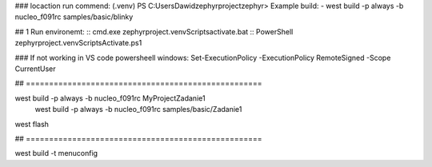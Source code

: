 
### locaction run commend: (.venv) PS C:\Users\Dawid\zephyrproject\zephyr> 
Example build:
- west build -p always -b nucleo_f091rc samples/basic/blinky\


## 1 Run environemt:
:: cmd.exe
zephyrproject\.venv\Scripts\activate.bat
:: PowerShell
zephyrproject\.venv\Scripts\Activate.ps1

### If not working in VS code powersheell windows:
Set-ExecutionPolicy -ExecutionPolicy RemoteSigned -Scope CurrentUser

##  ===================================================

west build -p always -b nucleo_f091rc MyProject\Zadanie1
 west build -p always -b nucleo_f091rc samples/basic/Zadanie1

west flash

##  ===================================================




west build -t menuconfig

